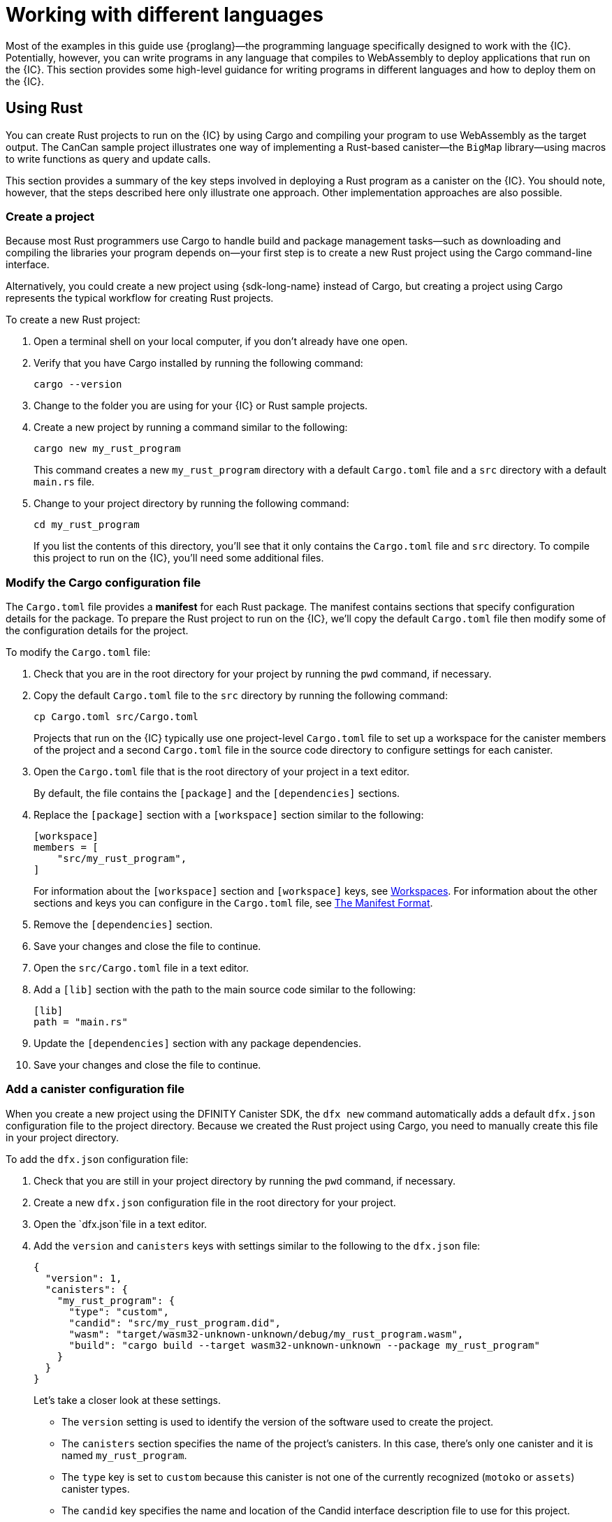 = Working with different languages
:cpp: C++
:sdk-short-name: DFINITY Canister SDK

Most of the examples in this guide use {proglang}—the programming language specifically designed to work with the {IC}. 
Potentially, however, you can write programs in any language that compiles to WebAssembly to deploy applications that run on the {IC}.
This section provides some high-level guidance for writing programs in different languages and how to deploy them on the {IC}.

== Using Rust

You can create Rust projects to run on the {IC} by using Cargo and compiling your program to use WebAssembly as the target output.
The CanCan sample project illustrates one way of implementing a Rust-based canister—the `+BigMap+` library—using macros to write functions as query and update calls.

This section provides a summary of the key steps involved in deploying a Rust program as a canister on the {IC}.
You should note, however, that the steps described here only illustrate one approach. 
Other implementation approaches are also possible. 
////
The Rust CDK provides some shortcuts to make it easier to write functions as query and update calls, but you can develop applications for the {IC} without using the Rust CDK.
////

=== Create a project

Because most Rust programmers use Cargo to handle build and package management tasks—such as downloading and compiling the libraries your program depends on—your first step is to create a new Rust project using the Cargo command-line interface.

Alternatively, you could create a new project using {sdk-long-name} instead of Cargo, but creating a project using Cargo represents the typical workflow for creating Rust projects.

To create a new Rust project:

[arabic]
. Open a terminal shell on your local computer, if you don’t already
have one open.
. Verify that you have Cargo installed by running the following command:
+
[source,bash]
----
cargo --version
----
. Change to the folder you are using for your {IC} or Rust sample projects.
. Create a new project by running a command similar to the following:
+
[source,bash]
----
cargo new my_rust_program
----
+
This command creates a new `+my_rust_program+` directory with a default `+Cargo.toml+` file and a `+src+` directory with a default `+main.rs+` file.
. Change to your project directory by running the following command:
+
[source,bash]
----
cd my_rust_program
----
+
If you list the contents of this directory, you'll see that it only contains the `+Cargo.toml+` file and `+src+` directory. 
To compile this project to run on the {IC}, you'll need some additional files.

=== Modify the Cargo configuration file

The `+Cargo.toml+` file provides a *manifest* for each Rust package. 
The manifest contains sections that specify configuration details for the package.
To prepare the Rust project to run on the {IC}, we'll copy the default `+Cargo.toml+` file then modify some of the configuration details for the project.

To modify the `+Cargo.toml+` file:

. Check that you are in the root directory for your project by running the `+pwd+` command, if necessary.
. Copy the default `+Cargo.toml+` file to the `+src+` directory by running the following command:
+
[source,toml]
----
cp Cargo.toml src/Cargo.toml
----
+
Projects that run on the {IC} typically use one project-level `+Cargo.toml+` file to set up a workspace for the canister members of the project and a second `+Cargo.toml+` file in the source code directory to configure settings for each canister.
. Open the `+Cargo.toml+` file that is the root directory of your project in a text editor. 
+
By default, the file contains the `+[package]+` and the `+[dependencies]+` sections.
. Replace the `+[package]+` section with a `+[workspace]+` section similar to the following:
+
[source,toml]
----
[workspace]
members = [
    "src/my_rust_program",
]
----
+
For information about the `+[workspace]+` section and `+[workspace]+` keys, see link:https://doc.rust-lang.org/cargo/reference/workspaces.html[Workspaces].
For information about the other sections and keys you can configure in the `+Cargo.toml+` file, see link:https://doc.rust-lang.org/cargo/reference/manifest.html[The Manifest Format].
. Remove the `+[dependencies]+` section.
. Save your changes and close the file to continue.
. Open the `+src/Cargo.toml+` file in a text editor.
. Add a `+[lib]+` section with the path to the main source code similar to the following: 
+
[source,toml]
----
[lib]
path = "main.rs"
----
. Update the `+[dependencies]+` section with any package dependencies.
. Save your changes and close the file to continue.

=== Add a canister configuration file

When you create a new project using the {sdk-short-name}, the `+dfx new+` command automatically adds a default `+dfx.json+` configuration file to the project directory.
Because we created the Rust project using Cargo, you need to manually create this file in your project directory.

To add the `+dfx.json+` configuration file:

. Check that you are still in your project directory by running the `+pwd+` command, if necessary.
. Create a new `+dfx.json+` configuration file in the root directory for your project.
. Open the `+dfx.json+`file in a text editor.
. Add the `+version+` and `+canisters+` keys with settings similar to the following to the `+dfx.json+` file:
+
[source,json]
----
{
  "version": 1,
  "canisters": {
    "my_rust_program": {
      "type": "custom",
      "candid": "src/my_rust_program.did",
      "wasm": "target/wasm32-unknown-unknown/debug/my_rust_program.wasm",
      "build": "cargo build --target wasm32-unknown-unknown --package my_rust_program"
    }
  }
}
----
+
Let's take a closer look at these settings.
+
--
* The `+version+` setting is used to identify the version of the software used to create the project.
* The `+canisters+` section specifies the name of the project's canisters.
In this case, there's only one canister and it is named `+my_rust_program+`.
* The `+type+` key is set to `+custom+` because this canister is not one of the currently recognized (`+motoko+` or `+assets+`) canister types.
* The `+candid+` key specifies the name and location of the Candid interface description file to use for this project.
* The `+wasm+` key specifies the path to the WebAssembly file generated by the `+cargo build+` command.
* The `+build+` key specifies the `+cargo+` command used to compile the output.
--
+
These are the minimum settings required.
As you build more complex programs, you might need to include additional configuration details in the `+Cargo.toml+` file, the `+dfx.json+` file, or both files.
. Save your changes and close the file to continue.

=== Create a Candid interface description file

In addition to the `+dfx.json+` configuration file, you need to have a Candid interface description file—for example, `+my_rust_program.did+`—to map your program's input parameters and return value formats to their language-agnostic representation in Candid.

To add the Candid interface description file:

. Check that you are still in your project directory by running the `+pwd+` command, if necessary.
. Create a new Candid interface description file—for example, `+my_rust_program.did+`—in the `+src+` directory for your project.
. Open the Candid interface description file in a text editor and add a description for each function the program defines.
+
For example, if the `+my_rust_program+` is a simple program that increments a counter using the `+increment+`, `+read+`, and `+write+` functions, the `+my_rust_program.did+` file might look like this:
+
[source,candid]
----
service : {
  "increment": () -> ();
  "read": () -> (nat) query;
  "write": (nat) -> ();
}
----
. Save your changes and close the file to continue.

=== Modify the default program

When you create a new project, your project `+src+` directory includes a template `+main.rs+` file with the "Hello, World!" program.

To modify the template source code:

. Open the template `+src/main.rs+` file in a text editor and delete the existing content.
. Write the program you want to deploy on the {IC}.
+
As you write your program, keep in mind that there are two types of calls—update calls and query calls—and that update functions use asynchronous messaging.
. Save your changes and close the `+main.rs+` file.

=== Connect to a network and deploy

Before you can deploy and test your program, you need to do the following:

* Connect to the {IC} network either running locally in your development environment or running remotely on a sub-network that you can access.
* Register a network-specific identifier for the application
* Compile the program with a target output of WebAssembly.

Because you configured the custom `+dfx.json+` file with a `+cargo build+` command that compiles to WebAssembly, you can use the `+dfx+` command-line interface and standard work flow to perform all of the remaining steps.

To build and deploy the program locally:

. Check that you are still in your project directory by running the `+pwd+` command, if necessary.
. Open a new terminal window or tab on your local computer and navigate to your project directory.
+
For example, you can do either of the following if running Terminal on macOS:
+
--
* Click *Shell*, then select *New Tab* to open a new terminal in your current working directory.
* Click *Shell* and select *New Window*, then run `+cd ~/ic-projects/location_hello+` in the new terminal if your `+location_hello+` project is in the `+ic-projects+` working folder.
--
+
You should now have two terminals open with your project directory as your current working directory**.
. Start the {IC} network on your local computer by running the following command:
+
[source,bash]
----
dfx start
----
+
Depending on your platform and local security settings, you might see a warning displayed. 
If you are prompted to allow or deny incoming network connections, click *Allow*.
. Leave the terminal that displays network operations open and switch your focus to your original terminal where you created your project.
. Register a unique canister identifier for the application by running the following command:
+
[source,bash]
----
dfx canister create --all
----
<<<<<<< HEAD
>>>>>>> master
. Register a unique canister identifier for the application by running the following command:
=======
. Build the program by running the following command:
>>>>>>> master
+
[source,bash]
----
dfx build
----
. Deploy the program on the local network by running the following command:
+
[source,bash]
----
dfx canister install --all
----
. Test functions in the program from the command-line or in a browser.

== Using C

Because the {IC} supports applications compiled to standard WebAssembly modules, you can use standard compilers and toolchains to build applications in languages such as  C, {cpp}, Objective-C, and Objective-{cpp} programming languages and the `+Clang+` compiler.

To illustrate how to migrate programs written in C to run on the {IC}, let’s look at the simple `+reverse.c+` program in the link:https://github.com/dfinity/examples/tree/master/c[examples] repository. 
The `+reverse.c+` program contains one function—named `+go+`—that reverses a string in place.

=== Set up the development environment

To compile the `+reverse.c+` program into WebAssembly, you need to have the `+clang+` compiler and standard libraries installed. 
You can check whether you have `+clang+` installed on your local computer by running the following command:

[source,bash]
----
clang --version
----

If `+clang+` is installed, the command displays information similar to the following:

....
clang version 10.0.0 
Target: x86_64-apple-darwin19.5.0
Thread model: posix
InstalledDir: /usr/local/opt/llvm/bin
....

If the command doesn’t return version information, install `+clang+` before continuing. 
The steps to install `+clang+` vary depending on the operating system you are using.
On Debian Linux, for example, run the following command:

[source,bash]
----
sudo apt-get install clang lld gcc-multilib
----

On macOS, you can install `+clang+` by installing the Developer Command-Line Tools or by installing LLVM using Homebrew. 
For example, if `+clang+` is not installed, run the following command:

[source,bash]
----
brew install llvm
----

=== Compile the program into WebAssembly

You can compile a C program to run as a WebAssembly module by first compiling using `+clang+`, then linking using `+wasm-ld+`. 
Depending on the operating system and version of `+clang+` you are using, you might use a different version of the WebAssembly linker, such as `+wasm-ld+` on macOS or `+wasm-ld-8+` on Debian. 
 
To compile to WebAssembly on macOS:
 
. Compile the program by running the following clang command:
+
[source,bash]
----
clang --target=wasm32 -c -O3 reverse.c
----
. Run the linker to create the WebAssembly module by running the following `+wasm-ld+` command:
+
[source,bash]
----
wasm-ld --no-entry --export-dynamic --allow-undefined reverse.o -o reverse.wasm
----

=== Create a minimal configuration file

Next, you need to prepare a simple configuration file that identifies the `+reverse+` program binary as a package that can be installed on the {IC} and a `+build+` directory so that you can use the `+dfx+` command-line interface to install and run the package as a canister.

To prepare a configuration file and build directory:

. Create a `+dfx.json+` file with a canisters key by running the following command:
+
[source,bash]
----
echo '{"canisters":{"reverse":{"main":"reverse"}}}' > dfx.json
----
. Create a `+build+` directory for the program by running the following command:
+
[source,bash]
----
mkdir build
----
. Create a `+reverse+` directory for the program by running the following command:
+
[source,bash]
----
mkdir build/reverse
----
. Copy the WebAssembly modules to the new `+build/reverse+` directory by running the following command:
+
[source,bash]
----
cp reverse.wasm build/reverse/
----

=== Create a minimal interface description file

In a standard development workflow, running the `+dfx build+` command creates several files in the `+canisters+` output directory, including one or more Candid interface description (`+.did+`) files that handle type matching for the data types associated with a program’s functions.

For details about the syntax to use for different data types, see the link:../candid-spec/IDL{outfilesuffix}[Candid specification].

To create a Candid interface description file for this program:

. Open a terminal in the `+build+` directory you created for the `+reverse.c+` program source
. Create a new text file named `+reverse.did+`.
. Add a description of the `+go+` function.
+
For example:
+
[source.bash]
----
service : {
  "go": (text) -> (text);
}
----
. Save your changes and close the file to continue.

=== Deploy and test the program

Before you can deploy and test your program, you need to do the following:

* Connect to the {IC} network either running locally in your development environment or running remotely on a sub-network that you can access.
* Register a network-specific identifier for the application.

To deploy and test the application locally:

. Open a new terminal window or tab on your local computer.
+
For example, if running Terminal on macOS,click *Shell*, then select *New Tab* to open a new terminal in your current working directory.
. Start the {IC} network on your local computer in your second terminal by running the following command:
+
[source,bash]
----
dfx start
----
. Register a unique canister identifier for the `+reverse+` application by running the following command:
+
[source,bash]
----
dfx canister create --all
----
. Deploy the default program on the local network by running the following command:
+
[source,bash]
----
dfx canister install --all
----
. Call the `+go+` function in the program by running the following command:
+
[source,bash]
----
dfx canister call reverse go reward
("drawer")
----

You can find additional examples of C programs in the link:https://github.com/dfinity/examples/tree/master/c[examples] repository.
